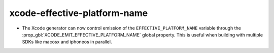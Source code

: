 xcode-effective-platform-name
-----------------------------

* The Xcode generator can now control emission of the
  ``EFFECTIVE_PLATFORM_NAME`` variable through the
  :prop_gbl:`XCODE_EMIT_EFFECTIVE_PLATFORM_NAME` global property.
  This is useful when building with multiple SDKs like macosx and
  iphoneos in parallel.
